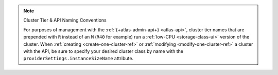 .. note:: Cluster Tier & API Naming Conventions


   For purposes of management with the :ref:`{+atlas-admin-api+} 
   <atlas-api>`, cluster tier names that are prepended with ``R`` 
   instead of an ``M`` (``R40`` for example) run a :ref:`low-CPU 
   <storage-class-ui>` version of the cluster.
   When :ref:`creating <create-one-cluster-ref>` or :ref:`modifying
   <modify-one-cluster-ref>` a cluster with the API, be sure to specify
   your desired cluster class by name with the
   ``providerSettings.instanceSizeName`` attribute.
